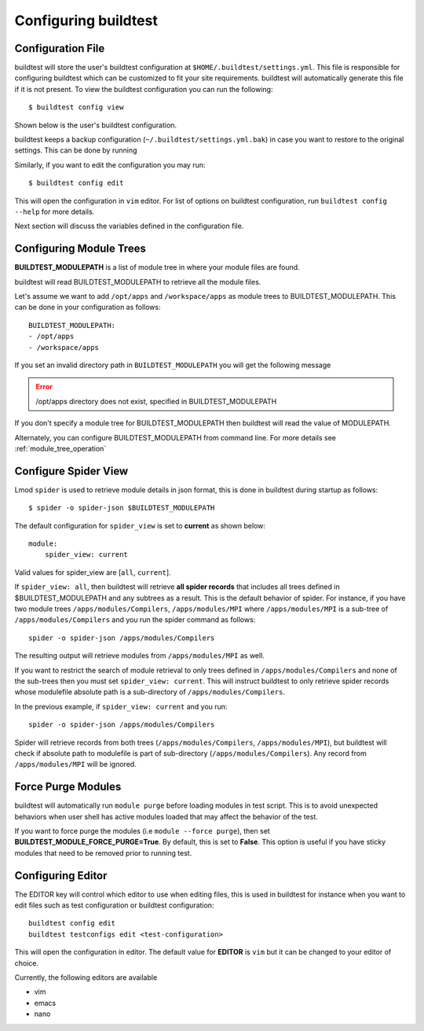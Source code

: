 .. _configuring_buildtest:

Configuring buildtest
======================


Configuration File
--------------------

buildtest will store the user's buildtest configuration at ``$HOME/.buildtest/settings.yml``. This file is responsible for
configuring buildtest which can be customized to fit your site requirements. buildtest will automatically
generate this file if it is not present. To view the buildtest configuration you can run the following::

    $ buildtest config view

Shown below is the user's buildtest configuration.

.. program-output:: cat docgen/buildtest_config_view.txt

buildtest keeps a backup configuration (``~/.buildtest/settings.yml.bak``) in case you want to restore to
the original settings. This can be done by running

.. program-output:: cat docgen/buildtest_config_restore.txt

Similarly, if you want to edit the configuration you may run::

    $ buildtest config edit

This will open the configuration in ``vim`` editor. For list of options on buildtest configuration, run
``buildtest config --help`` for more details.


Next section will discuss the variables defined in the configuration file.


Configuring Module Trees
--------------------------

**BUILDTEST_MODULEPATH** is a list of module tree in where your module files are found.

buildtest will read BUILDTEST_MODULEPATH to retrieve all the module files.

Let's assume we want to add ``/opt/apps`` and ``/workspace/apps`` as module trees to BUILDTEST_MODULEPATH. This can
be done in your configuration as follows::

	BUILDTEST_MODULEPATH:
        - /opt/apps
        - /workspace/apps

If you set an invalid directory path in ``BUILDTEST_MODULEPATH`` you will get
the following message

.. Error::
    /opt/apps directory does not exist, specified in BUILDTEST_MODULEPATH


If you don't specify a module tree for BUILDTEST_MODULEPATH then buildtest
will read the value of MODULEPATH.

Alternately, you can configure BUILDTEST_MODULEPATH from command line. For more details see :ref:`module_tree_operation`

.. _configuring_spider:

Configure Spider View
---------------------

Lmod ``spider`` is used to retrieve module details in json format, this is done in buildtest during startup as follows::

    $ spider -o spider-json $BUILDTEST_MODULEPATH

The default configuration for ``spider_view`` is set to **current**  as shown below::

    module:
        spider_view: current

Valid values for spider_view are [``all``, ``current``].

If ``spider_view: all``, then buildtest will retrieve **all spider records** that includes all trees defined in
$BUILDTEST_MODULEPATH and any subtrees as a result. This is the default behavior of spider. For instance, if you have
two module trees ``/apps/modules/Compilers``, ``/apps/modules/MPI`` where ``/apps/modules/MPI`` is a sub-tree of
``/apps/modules/Compilers`` and you run the spider command as follows::

    spider -o spider-json /apps/modules/Compilers

The resulting output will retrieve modules from ``/apps/modules/MPI`` as well.

If you want to restrict the search of module retrieval to only trees defined in ``/apps/modules/Compilers`` and none of the
sub-trees then you must set ``spider_view: current``. This will instruct buildtest to only retrieve spider
records whose modulefile absolute path is a sub-directory of ``/apps/modules/Compilers``.

In the previous example, if ``spider_view: current`` and you run::

    spider -o spider-json /apps/modules/Compilers

Spider will retrieve records from both trees (``/apps/modules/Compilers``, ``/apps/modules/MPI``), but buildtest will
check if absolute path to modulefile is part of sub-directory (``/apps/modules/Compilers``). Any record from ``/apps/modules/MPI``
will be ignored.

Force Purge Modules
--------------------------

buildtest will automatically run ``module purge`` before loading modules in test
script. This is to avoid unexpected behaviors when user shell has active modules
loaded that may affect the behavior of the test.

If you want to force purge the modules (i.e ``module --force purge``), then
set **BUILDTEST_MODULE_FORCE_PURGE=True**. By default, this
is set to **False**. This option is useful if you have sticky modules that
need to be removed prior to running test.

Configuring Editor
-------------------

The EDITOR key will control which editor to use when editing files, this is used
in buildtest for instance when you want to edit files such as test configuration or
buildtest configuration::

    buildtest config edit
    buildtest testconfigs edit <test-configuration>

This will open the configuration in editor. The default value for **EDITOR** is
``vim`` but it can be changed to your editor of choice.

Currently, the following editors are available

- vim
- emacs
- nano

